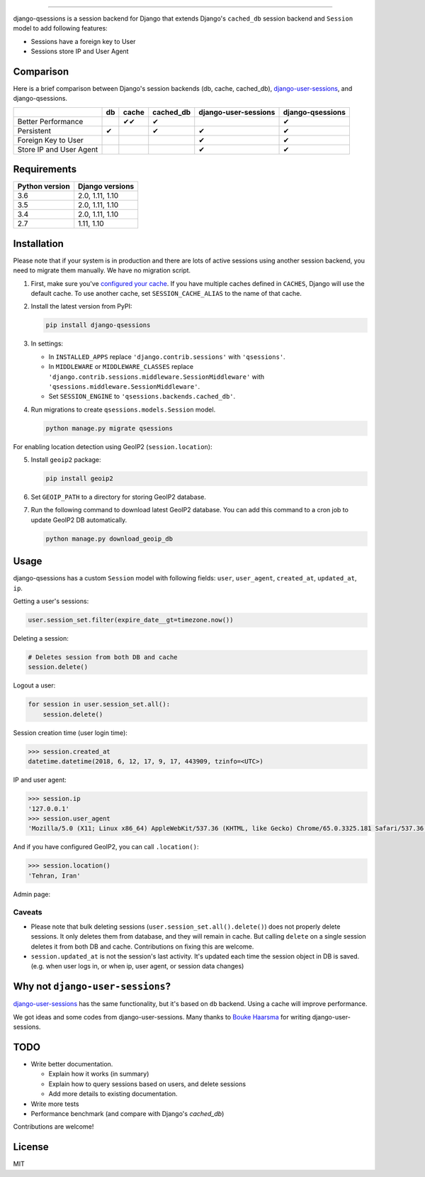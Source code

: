 .. image:: https://user-images.githubusercontent.com/2115303/35397912-f00efbb4-0205-11e8-89b5-3d4f585a4588.png

.. image:: https://img.shields.io/pypi/v/django-qsessions.svg
   :target: https://pypi.python.org/pypi/django-qsessions/

.. image:: https://img.shields.io/travis/QueraTeam/django-qsessions.svg
   :target: https://travis-ci.org/QueraTeam/django-qsessions

.. image:: https://img.shields.io/github/license/QueraTeam/django-qsessions.svg
   :target: https://github.com/QueraTeam/django-qsessions/blob/master/LICENSE.txt

-------

django-qsessions is a session backend for Django that extends Django's ``cached_db`` session backend
and ``Session`` model to add following features:

- Sessions have a foreign key to User

- Sessions store IP and User Agent


Comparison
==========

Here is a brief comparison between Django's session backends (db, cache, cached_db), `django-user-sessions`_, and django-qsessions.

+-------------------------+----+--------+-----------+----------------------+------------------+
|                         | db | cache  | cached_db | django-user-sessions | django-qsessions |
+=========================+====+========+===========+======================+==================+
| Better Performance      |    | ✔✔     | ✔         |                      | ✔                |
+-------------------------+----+--------+-----------+----------------------+------------------+
| Persistent              | ✔  |        | ✔         | ✔                    | ✔                |
+-------------------------+----+--------+-----------+----------------------+------------------+
| Foreign Key to User     |    |        |           | ✔                    | ✔                |
+-------------------------+----+--------+-----------+----------------------+------------------+
| Store IP and User Agent |    |        |           | ✔                    | ✔                |
+-------------------------+----+--------+-----------+----------------------+------------------+




Requirements
============

+----------------+-----------------+
| Python version | Django versions |
+================+=================+
| 3.6            | 2.0, 1.11, 1.10 |
+----------------+-----------------+
| 3.5            | 2.0, 1.11, 1.10 |
+----------------+-----------------+
| 3.4            | 2.0, 1.11, 1.10 |
+----------------+-----------------+
| 2.7            | 1.11, 1.10      |
+----------------+-----------------+

Installation
============

Please note that if your system is in production and there are lots of active sessions
using another session backend, you need to migrate them manually. We have no migration script.

(1) First, make sure you've `configured your cache`_. If you have multiple caches defined in
    ``CACHES``, Django will use the default cache. To use another cache, set ``SESSION_CACHE_ALIAS``
    to the name of that cache.

(2) Install the latest version from PyPI:

    .. code-block:: sh

        pip install django-qsessions

(3) In settings:

    - In ``INSTALLED_APPS`` replace ``'django.contrib.sessions'`` with ``'qsessions'``.

    - In ``MIDDLEWARE`` or ``MIDDLEWARE_CLASSES`` replace
      ``'django.contrib.sessions.middleware.SessionMiddleware'`` with
      ``'qsessions.middleware.SessionMiddleware'``.

    - Set ``SESSION_ENGINE`` to ``'qsessions.backends.cached_db'``.

(4) Run migrations to create ``qsessions.models.Session`` model.

    .. code-block:: sh

        python manage.py migrate qsessions

For enabling location detection using GeoIP2 (``session.location``):

(5) Install ``geoip2`` package:

    .. code-block:: sh

        pip install geoip2

(6) Set ``GEOIP_PATH`` to a directory for storing GeoIP2 database.

(7) Run the following command to download latest GeoIP2 database. You can add this command to a cron
    job to update GeoIP2 DB automatically.

    .. code-block:: sh

        python manage.py download_geoip_db

Usage
=====

django-qsessions has a custom ``Session`` model with following fields:
``user``, ``user_agent``, ``created_at``, ``updated_at``, ``ip``.

Getting a user's sessions:

.. code-block:: python

    user.session_set.filter(expire_date__gt=timezone.now())

Deleting a session:

.. code-block:: python

    # Deletes session from both DB and cache
    session.delete()

Logout a user:

.. code-block:: python

    for session in user.session_set.all():
        session.delete()


Session creation time (user login time):

.. code-block:: python

    >>> session.created_at
    datetime.datetime(2018, 6, 12, 17, 9, 17, 443909, tzinfo=<UTC>)


IP and user agent:

.. code-block:: python

    >>> session.ip
    '127.0.0.1'
    >>> session.user_agent
    'Mozilla/5.0 (X11; Linux x86_64) AppleWebKit/537.36 (KHTML, like Gecko) Chrome/65.0.3325.181 Safari/537.36'

And if you have configured GeoIP2, you can call ``.location()``:

.. code-block:: python

    >>> session.location()
    'Tehran, Iran'

Admin page:

.. image:: https://user-images.githubusercontent.com/2115303/41525284-b0b258b0-72f5-11e8-87f1-8770e0094f4c.png

Caveats
-------

- Please note that bulk deleting sessions (``user.session_set.all().delete()``) does not properly
  delete sessions. It only deletes them from database, and they will remain in cache. But
  calling ``delete`` on a single session deletes it from both DB and cache. Contributions on fixing
  this are welcome.

- ``session.updated_at`` is not the session's last activity. It's updated each time the session
  object in DB is saved. (e.g. when user logs in, or when ip, user agent, or session data changes)

Why not ``django-user-sessions``?
=================================

`django-user-sessions`_ has the same functionality,
but it's based on ``db`` backend. Using a cache will improve performance.

We got ideas and some codes
from django-user-sessions. Many thanks to `Bouke Haarsma`_ for writing
django-user-sessions.

TODO
====

- Write better documentation.

  - Explain how it works (in summary)
  - Explain how to query sessions based on users, and delete sessions
  - Add more details to existing documentation.

- Write more tests

- Performance benchmark (and compare with Django's `cached_db`)

Contributions are welcome!

License
=======

MIT

.. _`configured your cache`: https://docs.djangoproject.com/en/dev/topics/cache/
.. _`django-user-sessions`: https://github.com/Bouke/django-user-sessions
.. _`Bouke Haarsma`: https://github.com/Bouke
